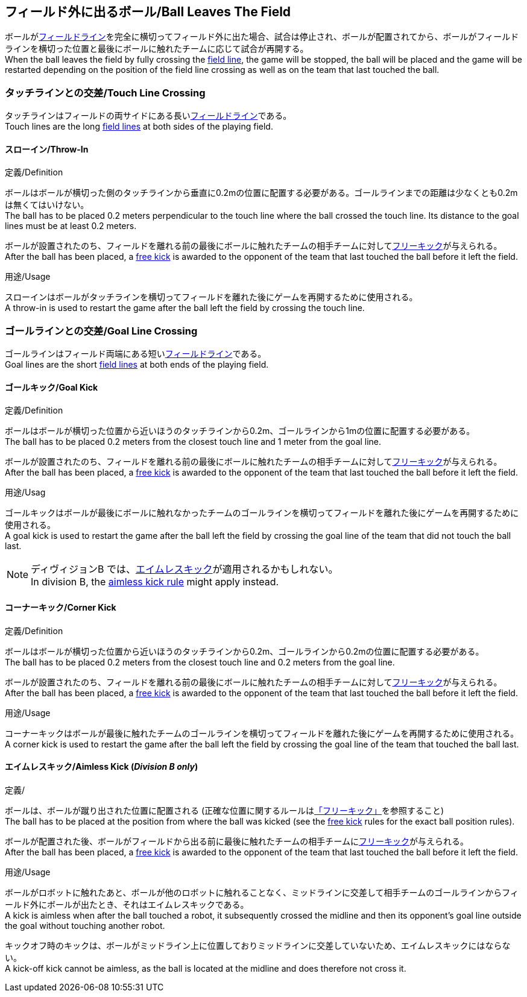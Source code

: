 == フィールド外に出るボール/Ball Leaves The Field
ボールが<<フィールドライン/Field Lines, フィールドライン>>を完全に横切ってフィールド外に出た場合、試合は停止され、ボールが配置されてから、ボールがフィールドラインを横切った位置と最後にボールに触れたチームに応じて試合が再開する。 +
When the ball leaves the field by fully crossing the <<フィールドライン/Field Lines, field line>>, the game will be stopped, the ball will be placed and the game will be restarted depending on the position of the field line crossing as well as on the team that last touched the ball.

=== タッチラインとの交差/Touch Line Crossing
タッチラインはフィールドの両サイドにある長い<<フィールドライン/Field Lines, フィールドライン>>である。 +
Touch lines are the long <<フィールドライン/Field Lines, field lines>> at both sides of the playing field.

==== スローイン/Throw-In
.定義/Definition
ボールはボールが横切った側のタッチラインから垂直に0.2mの位置に配置する必要がある。ゴールラインまでの距離は少なくとも0.2mは無くてはいけない。 +
The ball has to be placed 0.2 meters perpendicular to the touch line where the ball crossed the touch line. Its distance to the goal lines must be at least 0.2 meters.

ボールが設置されたのち、フィールドを離れる前の最後にボールに触れたチームの相手チームに対して<<フリーキック/Free Kick, フリーキック>>が与えられる。 +
After the ball has been placed, a <<フリーキック/Free Kick, free kick>> is awarded to the opponent of the team that last touched the ball before it left the field.

.用途/Usage
スローインはボールがタッチラインを横切ってフィールドを離れた後にゲームを再開するために使用される。 +
A throw-in is used to restart the game after the ball left the field by crossing the touch line.

=== ゴールラインとの交差/Goal Line Crossing
ゴールラインはフィールド両端にある短い<<フィールドライン/Field Lines, フィールドライン>>である。 +
Goal lines are the short <<フィールドライン/Field Lines, field lines>> at both ends of the playing field.

==== ゴールキック/Goal Kick
.定義/Definition
ボールはボールが横切った位置から近いほうのタッチラインから0.2m、ゴールラインから1mの位置に配置する必要がある。 +
The ball has to be placed 0.2 meters from the closest touch line and 1 meter from the goal line.

ボールが設置されたのち、フィールドを離れる前の最後にボールに触れたチームの相手チームに対して<<フリーキック/Free Kick, フリーキック>>が与えられる。 +
After the ball has been placed, a <<フリーキック/Free Kick, free kick>> is awarded to the opponent of the team that last touched the ball before it left the field.

.用途/Usag
ゴールキックはボールが最後にボールに触れなかったチームのゴールラインを横切ってフィールドを離れた後にゲームを再開するために使用される。 +
A goal kick is used to restart the game after the ball left the field by crossing the goal line of the team that did not touch the ball last.

NOTE: ディヴィジョンB では、<<aimless-kick, エイムレスキック>>が適用されるかもしれない。 +
In division B, the <<aimless-kick, aimless kick rule>> might apply instead.

==== コーナーキック/Corner Kick
.定義/Definition
ボールはボールが横切った位置から近いほうのタッチラインから0.2m、ゴールラインから0.2mの位置に配置する必要がある。 +
The ball has to be placed 0.2 meters from the closest touch line and 0.2 meters from the goal line.

ボールが設置されたのち、フィールドを離れる前の最後にボールに触れたチームの相手チームに対して<<フリーキック/Free Kick, フリーキック>>が与えられる。 +
After the ball has been placed, a <<フリーキック/Free Kick, free kick>> is awarded to the opponent of the team that last touched the ball before it left the field.

.用途/Usage
コーナーキックはボールが最後に触れたチームのゴールラインを横切ってフィールドを離れた後にゲームを再開するために使用される。 +
A corner kick is used to restart the game after the ball left the field by crossing the goal line of the team that touched the ball last.

[[aimless-kick, Aimless Kick]]
==== エイムレスキック/Aimless Kick [small]#(_Division B only_)#
.定義/
ボールは、ボールが蹴り出された位置に配置される (正確な位置に関するルールは<<フリーキック/Free Kick, 「フリーキック」>>を参照すること) +
The ball has to be placed at the position from where the ball was kicked (see the <<フリーキック/Free Kick, free kick>> rules for the exact ball position rules).

ボールが配置された後、ボールがフィールドから出る前に最後に触れたチームの相手チームに<<フリーキック/Free Kick, フリーキック>>が与えられる。 +
After the ball has been placed, a <<Free Kick, free kick>> is awarded to the opponent of the team that last touched the ball before it left the field.

.用途/Usage
ボールがロボットに触れたあと、ボールが他のロボットに触れることなく、ミッドラインに交差して相手チームのゴールラインからフィールド外にボールが出たとき、それはエイムレスキックである。 +
A kick is aimless when after the ball touched a robot, it subsequently crossed the midline and then its opponent's goal line outside the goal without touching another robot.

キックオフ時のキックは、ボールがミッドライン上に位置しておりミッドラインに交差していないため、エイムレスキックにはならない。 +
A kick-off kick cannot be aimless, as the ball is located at the midline and does therefore not cross it.
